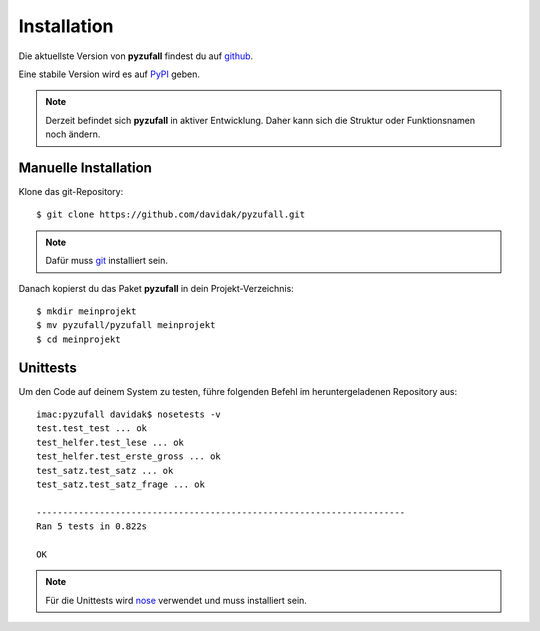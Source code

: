 Installation
============

Die aktuellste Version von **pyzufall** findest du auf `github <https://github.com/davidak/pyzufall>`_.

Eine stabile Version wird es auf `PyPI <https://pypi.python.org/>`_ geben.

.. note:: Derzeit befindet sich **pyzufall** in aktiver Entwicklung. Daher kann sich die Struktur oder Funktionsnamen noch ändern.

Manuelle Installation
---------------------

Klone das git-Repository::

    $ git clone https://github.com/davidak/pyzufall.git

.. note::

    Dafür muss `git <http://git-scm.com/>`_ installiert sein.

Danach kopierst du das Paket **pyzufall** in dein Projekt-Verzeichnis::

    $ mkdir meinprojekt
    $ mv pyzufall/pyzufall meinprojekt
    $ cd meinprojekt

Unittests
---------

Um den Code auf deinem System zu testen, führe folgenden Befehl im heruntergeladenen Repository aus::

    imac:pyzufall davidak$ nosetests -v
    test.test_test ... ok
    test_helfer.test_lese ... ok
    test_helfer.test_erste_gross ... ok
    test_satz.test_satz ... ok
    test_satz.test_satz_frage ... ok
    
    ----------------------------------------------------------------------
    Ran 5 tests in 0.822s
    
    OK

.. note::

    Für die Unittests wird `nose <https://nose.readthedocs.org/en/latest/>`_ verwendet und muss installiert sein.
